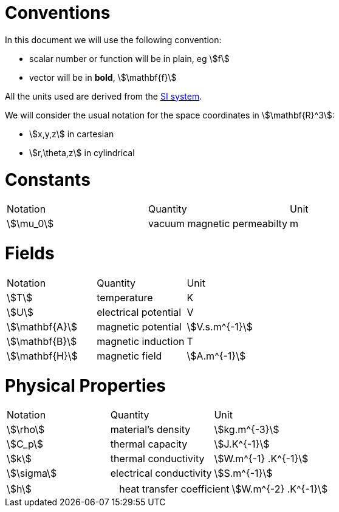 = Conventions

In this document we will use the following convention:

* scalar number or function will be in plain, eg stem:[f]
* vector will be in **bold**, stem:[\mathbf{f}]

All the units used are derived from the https://en.wikipedia.org/wiki/International_System_of_Units[SI system].

We will consider the usual notation for the space coordinates in   stem:[\mathbf{R}^3]:

* stem:[x,y,z] in cartesian
* stem:[r,\theta,z] in cylindrical

= Constants

|===
^|Notation ^|Quantity ^|Unit
|stem:[\mu_0]      |vacuum magnetic permeabilty             |m
|===

= Fields

|===
^|Notation ^|Quantity ^|Unit
|stem:[T]      |temperature        |K
|stem:[U]      |electrical potential|V

|stem:[\mathbf{A}] |magnetic potential |stem:[V.s.m^{-1}]
|stem:[\mathbf{B}] |magnetic induction | T
|stem:[\mathbf{H}] |magnetic field |stem:[A.m^{-1}]
|===

= Physical Properties

|===
^|Notation ^|Quantity ^|Unit
|stem:[\rho] |material's density |stem:[kg.m^{-3}]
|stem:[C_p]   |thermal capacity   |stem:[J.K^{-1}]
|stem:[k]      |thermal conductivity |stem:[W.m^{-1} .K^{-1}]
|stem:[\sigma] |electrical conductivity |stem:[S.m^{-1}]
|===


|===
|stem:[h] |heat transfer coefficient |stem:[W.m^{-2} .K^{-1}]
|===

